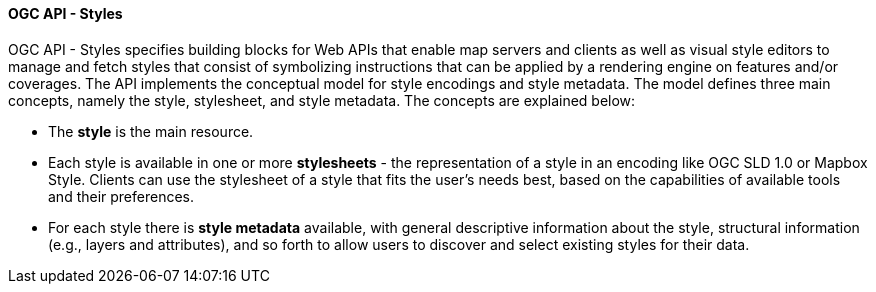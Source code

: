 [[ogcapi_styles]]
==== OGC API - Styles

OGC API - Styles specifies building blocks for Web APIs that enable map servers and clients as well as visual style editors to manage and fetch styles that consist of symbolizing instructions that can be applied by a rendering engine on features and/or coverages. The API implements the conceptual model for style encodings and style metadata. The model defines three main concepts, namely the style, stylesheet, and style metadata. The concepts are explained below:

* The *style* is the main resource.
* Each style is available in one or more *stylesheets* - the representation of a style in an encoding like OGC SLD 1.0 or Mapbox Style. Clients can use the stylesheet of a style that fits the user's needs best, based on the capabilities of available tools and their preferences.
* For each style there is *style metadata* available, with general descriptive information about the style, structural information (e.g., layers and attributes), and so forth to allow users to discover and select existing styles for their data.
